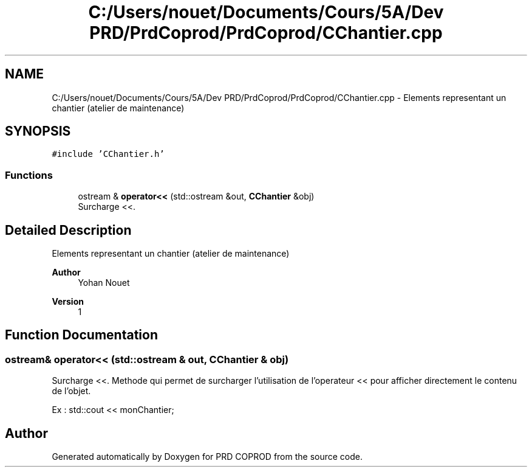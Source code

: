 .TH "C:/Users/nouet/Documents/Cours/5A/Dev PRD/PrdCoprod/PrdCoprod/CChantier.cpp" 3 "Wed Mar 17 2021" "Version 1" "PRD COPROD" \" -*- nroff -*-
.ad l
.nh
.SH NAME
C:/Users/nouet/Documents/Cours/5A/Dev PRD/PrdCoprod/PrdCoprod/CChantier.cpp \- Elements representant un chantier (atelier de maintenance)  

.SH SYNOPSIS
.br
.PP
\fC#include 'CChantier\&.h'\fP
.br

.SS "Functions"

.in +1c
.ti -1c
.RI "ostream & \fBoperator<<\fP (std::ostream &out, \fBCChantier\fP &obj)"
.br
.RI "Surcharge <<\&. "
.in -1c
.SH "Detailed Description"
.PP 
Elements representant un chantier (atelier de maintenance) 


.PP
\fBAuthor\fP
.RS 4
Yohan Nouet 
.RE
.PP
\fBVersion\fP
.RS 4
1 
.RE
.PP

.SH "Function Documentation"
.PP 
.SS "ostream& operator<< (std::ostream & out, \fBCChantier\fP & obj)"

.PP
Surcharge <<\&. Methode qui permet de surcharger l'utilisation de l'operateur << pour afficher directement le contenu de l'objet\&.
.PP
Ex : std::cout << monChantier; 
.SH "Author"
.PP 
Generated automatically by Doxygen for PRD COPROD from the source code\&.
